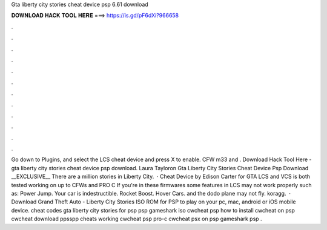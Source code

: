 Gta liberty city stories cheat device psp 6.61 download

𝐃𝐎𝐖𝐍𝐋𝐎𝐀𝐃 𝐇𝐀𝐂𝐊 𝐓𝐎𝐎𝐋 𝐇𝐄𝐑𝐄 ===> https://is.gd/pF6dXi?966658

.

.

.

.

.

.

.

.

.

.

.

.

Go down to Plugins, and select the LCS cheat device and press X to enable. CFW m33 and . Download Hack Tool Here -  gta liberty city stories cheat device psp download. Laura Tayloron Gta Liberty City Stories Cheat Device Psp Download __EXCLUSIVE__ There are a million stories in Liberty City.  · Cheat Device by Edison Carter for GTA LCS and VCS is both tested working on up to CFWs and PRO C If you're in these firmwares some features in LCS may not work properly such as: Power Jump. Your car is indestructible. Rocket Boost. Hover Cars. and the dodo plane may not fly. koragg.  · Download Grand Theft Auto - Liberty City Stories ISO ROM for PSP to play on your pc, mac, android or iOS mobile device. cheat codes gta liberty city stories for psp psp gameshark iso cwcheat psp how to install cwcheat on psp cwcheat download ppsspp cheats working cwcheat psp pro-c cwcheat psx on psp gameshark psp .